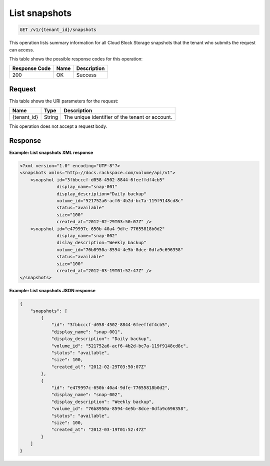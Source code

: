 
.. _get-list-snapshots:

List snapshots
^^^^^^^^^^^^^^^^^^^^^^^^^^^^^^^^^^^^^^^^^^^^^^^^^^^^^^^^^^^^^^^^^^^^^^^^^^^^^^^^

.. code::

    GET /v1/{tenant_id}/snapshots

This operation lists summary information for all Cloud Block Storage snapshots that the tenant who submits the request can access.



This table shows the possible response codes for this operation:


+--------------------------+-------------------------+-------------------------+
|Response Code             |Name                     |Description              |
+==========================+=========================+=========================+
|200                       |OK                       |Success                  |
+--------------------------+-------------------------+-------------------------+


Request
""""""""""""""""




This table shows the URI parameters for the request:

+--------------------------+-------------------------+-------------------------+
|Name                      |Type                     |Description              |
+==========================+=========================+=========================+
|{tenant_id}               |String                   |The unique identifier of |
|                          |                         |the tenant or account.   |
+--------------------------+-------------------------+-------------------------+





This operation does not accept a request body.




Response
""""""""""""""""










**Example: List snapshots XML response**


.. code::

   <?xml version="1.0" encoding="UTF-8"?>
   <snapshots xmlns="http://docs.rackspace.com/volume/api/v1">
       <snapshot id="3fbbcccf-d058-4502-8844-6feeffdf4cb5"
                 display_name="snap-001"
                 display_description="Daily backup"
                 volume_id="521752a6-acf6-4b2d-bc7a-119f9148cd8c"
                 status="available"
                 size="100"
                 created_at="2012-02-29T03:50:07Z" />
       <snapshot id="e479997c-650b-40a4-9dfe-77655818b0d2"
                 display_name="snap-002"
                 dislay_description="Weekly backup"
                 volume_id="76b8950a-8594-4e5b-8dce-0dfa9c696358"
                 status="available"
                 size="100"
                 created_at="2012-03-19T01:52:47Z" />
   </snapshots>
   





**Example: List snapshots JSON response**


.. code::

   {
       "snapshots": [
           {
               "id": "3fbbcccf-d058-4502-8844-6feeffdf4cb5",
               "display_name": "snap-001",
               "display_description": "Daily backup",
               "volume_id": "521752a6-acf6-4b2d-bc7a-119f9148cd8c",
               "status": "available",
               "size": 100,
               "created_at": "2012-02-29T03:50:07Z"
           },
           {
               "id": "e479997c-650b-40a4-9dfe-77655818b0d2",
               "display_name": "snap-002",
               "display_description": "Weekly backup",
               "volume_id": "76b8950a-8594-4e5b-8dce-0dfa9c696358",
               "status": "available",
               "size": 100,
               "created_at": "2012-03-19T01:52:47Z"
           }
       ]
   }
   




